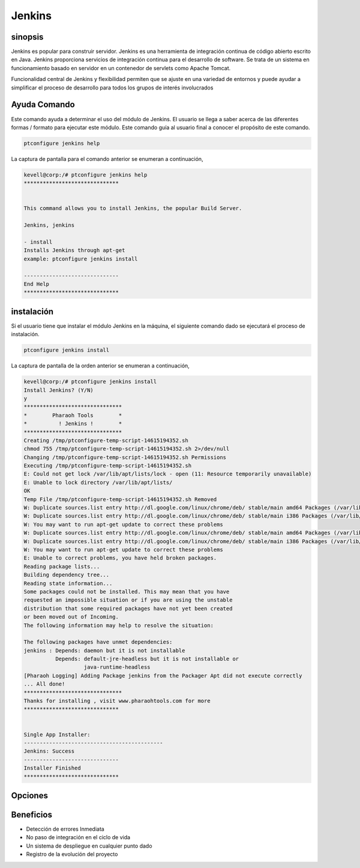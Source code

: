 ==============
Jenkins
==============

sinopsis
-------------

Jenkins es popular para construir servidor. Jenkins es una herramienta de integración continua de código abierto escrito en Java. Jenkins proporciona servicios de integración continua para el desarrollo de software. Se trata de un sistema en funcionamiento basado en servidor en un contenedor de servlets como Apache Tomcat.

Funcionalidad central de Jenkins y flexibilidad permiten que se ajuste en una variedad de entornos y puede ayudar a simplificar el proceso de desarrollo para todos los grupos de interés involucrados

Ayuda Comando
----------------------

Este comando ayuda a determinar el uso del módulo de Jenkins. El usuario se llega a saber acerca de las diferentes formas / formato para ejecutar este módulo. Este comando guía al usuario final a conocer el propósito de este comando.

.. code-block:: bash
             
		ptconfigure jenkins help

La captura de pantalla para el comando anterior se enumeran a continuación,

.. code-block:: bash
 
 kevell@corp:/# ptconfigure jenkins help
 ******************************


 This command allows you to install Jenkins, the popular Build Server.

 Jenkins, jenkins

 - install
 Installs Jenkins through apt-get
 example: ptconfigure jenkins install

 ------------------------------
 End Help
 ******************************

instalación
----------------

Si el usuario tiene que instalar el módulo Jenkins en la máquina, el siguiente comando dado se ejecutará el proceso de instalación.

.. code-block:: bash
              
	        ptconfigure jenkins install

La captura de pantalla de la orden anterior se enumeran a continuación,

.. code-block:: bash


 kevell@corp:/# ptconfigure jenkins install
 Install Jenkins? (Y/N) 
 y
 *******************************
 *        Pharaoh Tools        *
 *          ! Jenkins !        *
 *******************************
 Creating /tmp/ptconfigure-temp-script-14615194352.sh
 chmod 755 /tmp/ptconfigure-temp-script-14615194352.sh 2>/dev/null
 Changing /tmp/ptconfigure-temp-script-14615194352.sh Permissions
 Executing /tmp/ptconfigure-temp-script-14615194352.sh
 E: Could not get lock /var/lib/apt/lists/lock - open (11: Resource temporarily unavailable)
 E: Unable to lock directory /var/lib/apt/lists/
 OK
 Temp File /tmp/ptconfigure-temp-script-14615194352.sh Removed
 W: Duplicate sources.list entry http://dl.google.com/linux/chrome/deb/ stable/main amd64 Packages (/var/lib/apt/lists/dl.google.com_linux_chrome_deb_dists_stable_main_binary-amd64_Packages)
 W: Duplicate sources.list entry http://dl.google.com/linux/chrome/deb/ stable/main i386 Packages (/var/lib/apt/lists/dl.google.com_linux_chrome_deb_dists_stable_main_binary-i386_Packages)
 W: You may want to run apt-get update to correct these problems
 W: Duplicate sources.list entry http://dl.google.com/linux/chrome/deb/ stable/main amd64 Packages (/var/lib/apt/lists/dl.google.com_linux_chrome_deb_dists_stable_main_binary-amd64_Packages)
 W: Duplicate sources.list entry http://dl.google.com/linux/chrome/deb/ stable/main i386 Packages (/var/lib/apt/lists/dl.google.com_linux_chrome_deb_dists_stable_main_binary-i386_Packages)
 W: You may want to run apt-get update to correct these problems
 E: Unable to correct problems, you have held broken packages.
 Reading package lists...
 Building dependency tree...
 Reading state information...
 Some packages could not be installed. This may mean that you have
 requested an impossible situation or if you are using the unstable
 distribution that some required packages have not yet been created
 or been moved out of Incoming.
 The following information may help to resolve the situation:
 
 The following packages have unmet dependencies:
 jenkins : Depends: daemon but it is not installable
           Depends: default-jre-headless but it is not installable or
                    java-runtime-headless
 [Pharaoh Logging] Adding Package jenkins from the Packager Apt did not execute correctly
 ... All done!
 *******************************
 Thanks for installing , visit www.pharaohtools.com for more
 ******************************


 Single App Installer:
 --------------------------------------------
 Jenkins: Success
 ------------------------------
 Installer Finished
 ******************************

Opciones
------------

.. cssclass:: table-bordered


 +----------------------------+-----------------------------------+---------------+--------------------------------------------+
 | Parámetros                 | Parámetro Alternativa             | Opciones      | Comentarios                                |
 +============================+===================================+===============+============================================+
 |ptconfigure Jenkins Install | En lugar de utilizar Jenkins, el  | Y(Yes)        | Una vez que el usuario proporciona la      |
 |                            | usuario puede añadir jenkins      |               | opción, sistema comienza proceso de        |
 |                            |                                   |               | instalación                                |
 +----------------------------+-----------------------------------+---------------+--------------------------------------------+
 |ptconfigure Jenkins Install | En lugar de utilizar Jenkins, el  | N(No)         | Una vez que el usuario proporciona la      |
 |                            | usuario puede añadir jenkins      |               | opción, Sistema detiene proceso de         |
 |                            |                                   |               | instalación|                               |
 +----------------------------+-----------------------------------+---------------+--------------------------------------------+

Beneficios
--------------

* Detección de errores Inmediata
* No paso de integración en el ciclo de vida
* Un sistema de despliegue en cualquier punto dado
* Registro de la evolución del proyecto
